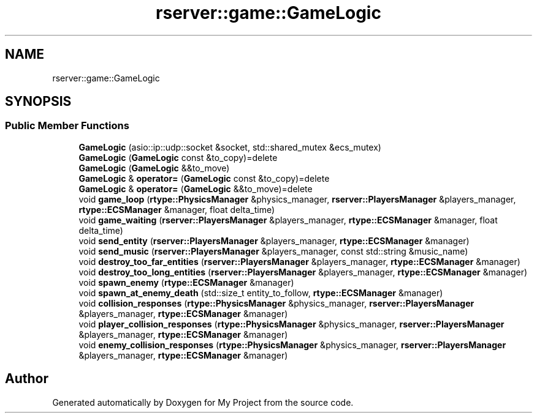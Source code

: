 .TH "rserver::game::GameLogic" 3 "Thu Jan 11 2024" "My Project" \" -*- nroff -*-
.ad l
.nh
.SH NAME
rserver::game::GameLogic
.SH SYNOPSIS
.br
.PP
.SS "Public Member Functions"

.in +1c
.ti -1c
.RI "\fBGameLogic\fP (asio::ip::udp::socket &socket, std::shared_mutex &ecs_mutex)"
.br
.ti -1c
.RI "\fBGameLogic\fP (\fBGameLogic\fP const &to_copy)=delete"
.br
.ti -1c
.RI "\fBGameLogic\fP (\fBGameLogic\fP &&to_move)"
.br
.ti -1c
.RI "\fBGameLogic\fP & \fBoperator=\fP (\fBGameLogic\fP const &to_copy)=delete"
.br
.ti -1c
.RI "\fBGameLogic\fP & \fBoperator=\fP (\fBGameLogic\fP &&to_move)=delete"
.br
.ti -1c
.RI "void \fBgame_loop\fP (\fBrtype::PhysicsManager\fP &physics_manager, \fBrserver::PlayersManager\fP &players_manager, \fBrtype::ECSManager\fP &manager, float delta_time)"
.br
.ti -1c
.RI "void \fBgame_waiting\fP (\fBrserver::PlayersManager\fP &players_manager, \fBrtype::ECSManager\fP &manager, float delta_time)"
.br
.ti -1c
.RI "void \fBsend_entity\fP (\fBrserver::PlayersManager\fP &players_manager, \fBrtype::ECSManager\fP &manager)"
.br
.ti -1c
.RI "void \fBsend_music\fP (\fBrserver::PlayersManager\fP &players_manager, const std::string &music_name)"
.br
.ti -1c
.RI "void \fBdestroy_too_far_entities\fP (\fBrserver::PlayersManager\fP &players_manager, \fBrtype::ECSManager\fP &manager)"
.br
.ti -1c
.RI "void \fBdestroy_too_long_entities\fP (\fBrserver::PlayersManager\fP &players_manager, \fBrtype::ECSManager\fP &manager)"
.br
.ti -1c
.RI "void \fBspawn_enemy\fP (\fBrtype::ECSManager\fP &manager)"
.br
.ti -1c
.RI "void \fBspawn_at_enemy_death\fP (std::size_t entity_to_follow, \fBrtype::ECSManager\fP &manager)"
.br
.ti -1c
.RI "void \fBcollision_responses\fP (\fBrtype::PhysicsManager\fP &physics_manager, \fBrserver::PlayersManager\fP &players_manager, \fBrtype::ECSManager\fP &manager)"
.br
.ti -1c
.RI "void \fBplayer_collision_responses\fP (\fBrtype::PhysicsManager\fP &physics_manager, \fBrserver::PlayersManager\fP &players_manager, \fBrtype::ECSManager\fP &manager)"
.br
.ti -1c
.RI "void \fBenemy_collision_responses\fP (\fBrtype::PhysicsManager\fP &physics_manager, \fBrserver::PlayersManager\fP &players_manager, \fBrtype::ECSManager\fP &manager)"
.br
.in -1c

.SH "Author"
.PP 
Generated automatically by Doxygen for My Project from the source code\&.
